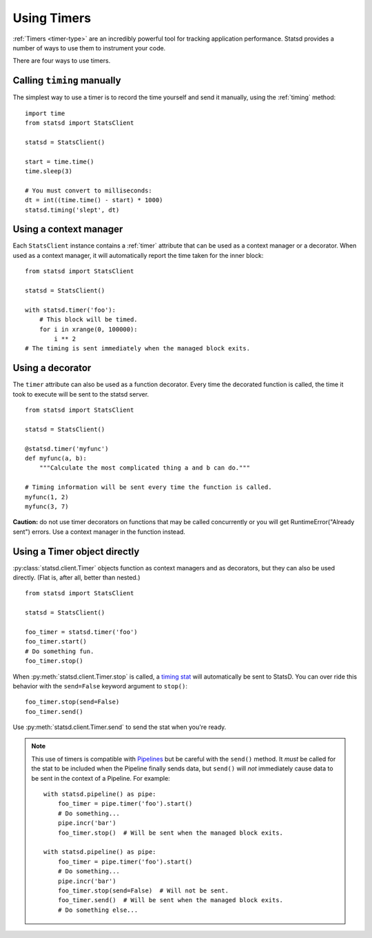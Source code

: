 .. _timing-chapter:

============
Using Timers
============

:ref:`Timers <timer-type>` are an incredibly powerful tool for tracking
application performance. Statsd provides a number of ways to use them to
instrument your code.

There are four ways to use timers.


Calling ``timing`` manually
===========================

The simplest way to use a timer is to record the time yourself and send
it manually, using the :ref:`timing` method::

    import time
    from statsd import StatsClient

    statsd = StatsClient()

    start = time.time()
    time.sleep(3)

    # You must convert to milliseconds:
    dt = int((time.time() - start) * 1000)
    statsd.timing('slept', dt)


Using a context manager
=======================

Each ``StatsClient`` instance contains a :ref:`timer` attribute that can
be used as a context manager or a decorator. When used as a context
manager, it will automatically report the time taken for the inner
block::

    from statsd import StatsClient

    statsd = StatsClient()

    with statsd.timer('foo'):
        # This block will be timed.
        for i in xrange(0, 100000):
            i ** 2
    # The timing is sent immediately when the managed block exits.


Using a decorator
=================

The ``timer`` attribute can also be used as a function decorator. Every
time the decorated function is called, the time it took to execute will
be sent to the statsd server.

::

    from statsd import StatsClient

    statsd = StatsClient()

    @statsd.timer('myfunc')
    def myfunc(a, b):
        """Calculate the most complicated thing a and b can do."""

    # Timing information will be sent every time the function is called.
    myfunc(1, 2)
    myfunc(3, 7)

**Caution:** do not use timer decorators on functions that may be called
concurrently or you will get RuntimeError("Already sent") errors. Use
a context manager in the function instead.


Using a Timer object directly
=============================

.. versionadded:: 2.1

:py:class:`statsd.client.Timer` objects function as context managers and
as decorators, but they can also be used directly. (Flat is, after all,
better than nested.)

::

    from statsd import StatsClient

    statsd = StatsClient()

    foo_timer = statsd.timer('foo')
    foo_timer.start()
    # Do something fun.
    foo_timer.stop()

When :py:meth:`statsd.client.Timer.stop` is called, a `timing stat
<timer-type>`_ will automatically be sent to StatsD. You can over ride
this behavior with the ``send=False`` keyword argument to ``stop()``::

    foo_timer.stop(send=False)
    foo_timer.send()

Use :py:meth:`statsd.client.Timer.send` to send the stat when you're
ready.

.. _timer-direct-note:

.. note::
   This use of timers is compatible with `Pipelines <pipeline-chapter>`_
   but be careful with the ``send()`` method. It *must* be called for
   the stat to be included when the Pipeline finally sends data, but
   ``send()`` will *not* immediately cause data to be sent in the
   context of a Pipeline. For example::

    with statsd.pipeline() as pipe:
        foo_timer = pipe.timer('foo').start()
        # Do something...
        pipe.incr('bar')
        foo_timer.stop()  # Will be sent when the managed block exits.

    with statsd.pipeline() as pipe:
        foo_timer = pipe.timer('foo').start()
        # Do something...
        pipe.incr('bar')
        foo_timer.stop(send=False)  # Will not be sent.
        foo_timer.send()  # Will be sent when the managed block exits.
        # Do something else...
